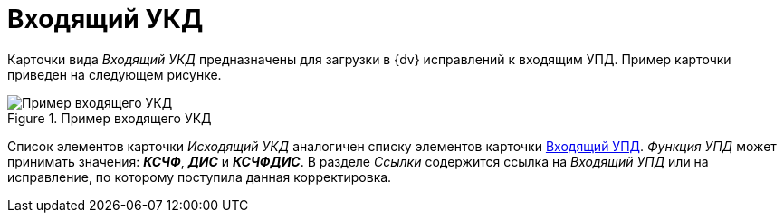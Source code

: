 = Входящий УКД

Карточки вида _Входящий УКД_ предназначены для загрузки в {dv} исправлений к входящим УПД. Пример карточки приведен на следующем рисунке.

.Пример входящего УКД
image::incoming-ukd.png[Пример входящего УКД]

Список элементов карточки _Исходящий УКД_ аналогичен списку элементов карточки xref:formal/in-upd.adoc[Входящий УПД]. _Функция УПД_ может принимать значения: *_КСЧФ_*, *_ДИС_* и *_КСЧФДИС_*. В разделе _Ссылки_ содержится ссылка на _Входящий УПД_ или на исправление, по которому поступила данная корректировка.
